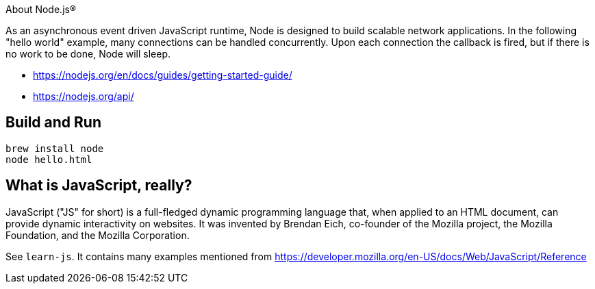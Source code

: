About Node.js®

As an asynchronous event driven JavaScript runtime, Node is designed to build scalable network
applications. In the following "hello world" example, many connections can be handled concurrently.
Upon each connection the callback is fired, but if there is no work to be done, Node will sleep.

- https://nodejs.org/en/docs/guides/getting-started-guide/
- https://nodejs.org/api/

== Build and Run

----
brew install node
node hello.html
----

== What is JavaScript, really?

JavaScript ("JS" for short) is a full-fledged dynamic programming language that, when applied to an HTML document,
can provide dynamic interactivity on websites. It was invented by Brendan Eich, co-founder of the Mozilla project,
the Mozilla Foundation, and the Mozilla Corporation.

See `learn-js`. It contains many examples mentioned from
https://developer.mozilla.org/en-US/docs/Web/JavaScript/Reference
